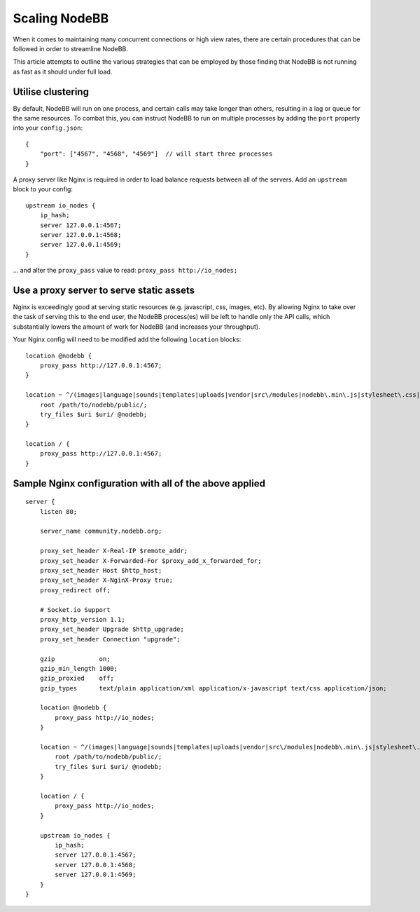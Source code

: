 Scaling NodeBB
==============

When it comes to maintaining many concurrent connections or high view
rates, there are certain procedures that can be followed in order to
streamline NodeBB.

This article attempts to outline the various strategies that can be
employed by those finding that NodeBB is not running as fast as it
should under full load.

Utilise clustering
------------------

By default, NodeBB will run on one process, and certain calls may take
longer than others, resulting in a lag or queue for the same resources.
To combat this, you can instruct NodeBB to run on multiple processes by
adding the ``port`` property into your ``config.json``:

::

    {
        "port": ["4567", "4568", "4569"]  // will start three processes
    }


A proxy server like Nginx is required in order to load balance requests
between all of the servers. Add an ``upstream`` block to your config:

::

    upstream io_nodes {
        ip_hash;
        server 127.0.0.1:4567;
        server 127.0.0.1:4568;
        server 127.0.0.1:4569;
    }


... and alter the ``proxy_pass`` value to read: ``proxy_pass http://io_nodes;``

Use a proxy server to serve static assets
-----------------------------------------

Nginx is exceedingly good at serving static resources (e.g. javascript,
css, images, etc). By allowing Nginx to take over the task of serving
this to the end user, the NodeBB process(es) will be left to handle only
the API calls, which substantially lowers the amount of work for NodeBB
(and increases your throughput).

Your Nginx config will need to be modified add the following ``location`` blocks:

::

    location @nodebb {
        proxy_pass http://127.0.0.1:4567;
    }

    location ~ ^/(images|language|sounds|templates|uploads|vendor|src\/modules|nodebb\.min\.js|stylesheet\.css|admin\.css) {
        root /path/to/nodebb/public/;
        try_files $uri $uri/ @nodebb;
    }

    location / {
        proxy_pass http://127.0.0.1:4567;
    }


Sample Nginx configuration with all of the above applied
--------------------------------------------------------

::

    server {
        listen 80;

        server_name community.nodebb.org;

        proxy_set_header X-Real-IP $remote_addr;
        proxy_set_header X-Forwarded-For $proxy_add_x_forwarded_for;
        proxy_set_header Host $http_host;
        proxy_set_header X-NginX-Proxy true;
        proxy_redirect off;

        # Socket.io Support
        proxy_http_version 1.1;
        proxy_set_header Upgrade $http_upgrade;
        proxy_set_header Connection "upgrade";

        gzip            on;
        gzip_min_length 1000;
        gzip_proxied    off;
        gzip_types      text/plain application/xml application/x-javascript text/css application/json;

        location @nodebb {
            proxy_pass http://io_nodes;
        }

        location ~ ^/(images|language|sounds|templates|uploads|vendor|src\/modules|nodebb\.min\.js|stylesheet\.css|admin\.css) {
            root /path/to/nodebb/public/;
            try_files $uri $uri/ @nodebb;
        }

        location / {
            proxy_pass http://io_nodes;
        }

        upstream io_nodes {
            ip_hash;
            server 127.0.0.1:4567;
            server 127.0.0.1:4568;
            server 127.0.0.1:4569;
        }
    }

